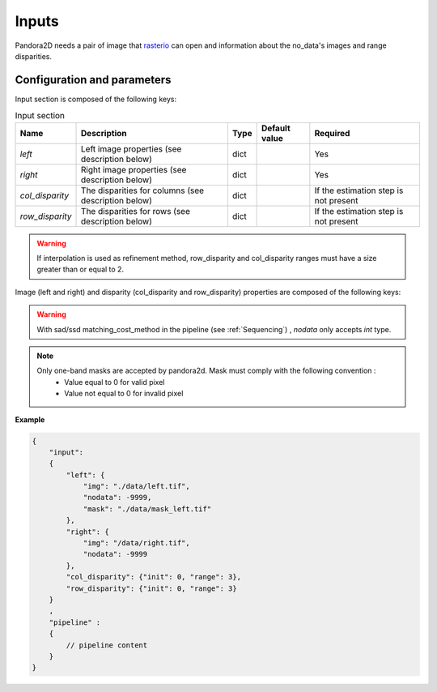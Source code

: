 .. _inputs:

Inputs
======

Pandora2D needs a pair of image that `rasterio <https://github.com/mapbox/rasterio>`_ can open and information about
the no_data's images and range disparities.

Configuration and parameters
****************************

Input section is composed of the following keys:

.. list-table:: Input section
    :header-rows: 1

    * - Name
      - Description
      - Type
      - Default value
      - Required
    * - *left*
      - Left image properties (see description below)
      - dict
      -
      - Yes
    * - *right*
      - Right image properties (see description below)
      - dict
      -
      - Yes
    * - *col_disparity*
      - The disparities for columns (see description below)
      - dict
      -
      - If the estimation step is not present
    * - *row_disparity*
      - The disparities for rows (see description below)
      - dict
      -
      - If the estimation step is not present

.. warning::
    If interpolation is used as refinement method, row_disparity and col_disparity ranges must have a size greater than or equal to 2.


Image (left and right) and disparity (col_disparity and row_disparity) properties are composed of the following keys:

.. tabs::

   .. tab:: Image properties

    .. list-table::
        :header-rows: 1

        * - Name
          - Description
          - Type
          - Default value
          - Required
        * - *img*
          - Path to the image
          - string
          -
          - Yes
        * - *nodata*
          - Nodata value of the image
          - int, "NaN" or "inf"
          - -9999
          - No
        * - *mask*
          - Path to the mask
          - string
          - none
          - No

  .. tab:: Disparity properties

    .. list-table::
        :header-rows: 1

        * - Name
          - Description
          - Type
          - Default value
          - Required
        * - *init*
          - Initial point
          - int
          -
          - Yes
        * - *range*
          - The search radius (see :ref:`initial_disparity`)
          - int >= 0
          -
          - Yes

.. warning::
    With sad/ssd matching_cost_method in the pipeline (see :ref:`Sequencing`) , `nodata` only accepts `int` type.

.. note::
    Only one-band masks are accepted by pandora2d. Mask must comply with the following convention :
     - Value equal to 0 for valid pixel
     - Value not equal to 0 for invalid pixel


**Example**

.. code:: json
    :name: Input example

    {
        "input":
        {
            "left": {
                "img": "./data/left.tif",
                "nodata": -9999,
                "mask": "./data/mask_left.tif"
            },
            "right": {
                "img": "/data/right.tif",
                "nodata": -9999
            },
            "col_disparity": {"init": 0, "range": 3},
            "row_disparity": {"init": 0, "range": 3}
        }
        ,
        "pipeline" :
        {
            // pipeline content
        }
    }

